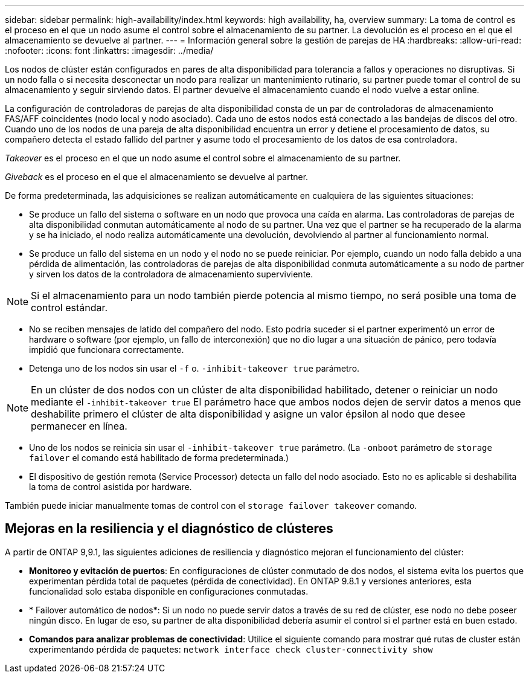 ---
sidebar: sidebar 
permalink: high-availability/index.html 
keywords: high availability, ha, overview 
summary: La toma de control es el proceso en el que un nodo asume el control sobre el almacenamiento de su partner. La devolución es el proceso en el que el almacenamiento se devuelve al partner. 
---
= Información general sobre la gestión de parejas de HA
:hardbreaks:
:allow-uri-read: 
:nofooter: 
:icons: font
:linkattrs: 
:imagesdir: ../media/


[role="lead"]
Los nodos de clúster están configurados en pares de alta disponibilidad para tolerancia a fallos y operaciones no disruptivas. Si un nodo falla o si necesita desconectar un nodo para realizar un mantenimiento rutinario, su partner puede tomar el control de su almacenamiento y seguir sirviendo datos. El partner devuelve el almacenamiento cuando el nodo vuelve a estar online.

La configuración de controladoras de parejas de alta disponibilidad consta de un par de controladoras de almacenamiento FAS/AFF coincidentes (nodo local y nodo asociado). Cada uno de estos nodos está conectado a las bandejas de discos del otro. Cuando uno de los nodos de una pareja de alta disponibilidad encuentra un error y detiene el procesamiento de datos, su compañero detecta el estado fallido del partner y asume todo el procesamiento de los datos de esa controladora.

_Takeover_ es el proceso en el que un nodo asume el control sobre el almacenamiento de su partner.

_Giveback_ es el proceso en el que el almacenamiento se devuelve al partner.

De forma predeterminada, las adquisiciones se realizan automáticamente en cualquiera de las siguientes situaciones:

* Se produce un fallo del sistema o software en un nodo que provoca una caída en alarma. Las controladoras de parejas de alta disponibilidad conmutan automáticamente al nodo de su partner. Una vez que el partner se ha recuperado de la alarma y se ha iniciado, el nodo realiza automáticamente una devolución, devolviendo al partner al funcionamiento normal.
* Se produce un fallo del sistema en un nodo y el nodo no se puede reiniciar. Por ejemplo, cuando un nodo falla debido a una pérdida de alimentación, las controladoras de parejas de alta disponibilidad conmuta automáticamente a su nodo de partner y sirven los datos de la controladora de almacenamiento superviviente.



NOTE: Si el almacenamiento para un nodo también pierde potencia al mismo tiempo, no será posible una toma de control estándar.

* No se reciben mensajes de latido del compañero del nodo. Esto podría suceder si el partner experimentó un error de hardware o software (por ejemplo, un fallo de interconexión) que no dio lugar a una situación de pánico, pero todavía impidió que funcionara correctamente.
* Detenga uno de los nodos sin usar el `-f` o. `-inhibit-takeover true` parámetro.



NOTE: En un clúster de dos nodos con un clúster de alta disponibilidad habilitado, detener o reiniciar un nodo mediante el `‑inhibit‑takeover true` El parámetro hace que ambos nodos dejen de servir datos a menos que deshabilite primero el clúster de alta disponibilidad y asigne un valor épsilon al nodo que desee permanecer en línea.

* Uno de los nodos se reinicia sin usar el `‑inhibit‑takeover true` parámetro. (La `‑onboot` parámetro de `storage failover` el comando está habilitado de forma predeterminada.)
* El dispositivo de gestión remota (Service Processor) detecta un fallo del nodo asociado. Esto no es aplicable si deshabilita la toma de control asistida por hardware.


También puede iniciar manualmente tomas de control con el `storage failover takeover` comando.



== Mejoras en la resiliencia y el diagnóstico de clústeres

A partir de ONTAP 9,9.1, las siguientes adiciones de resiliencia y diagnóstico mejoran el funcionamiento del clúster:

* *Monitoreo y evitación de puertos*: En configuraciones de clúster conmutado de dos nodos, el sistema evita los puertos que experimentan pérdida total de paquetes (pérdida de conectividad). En ONTAP 9.8.1 y versiones anteriores, esta funcionalidad solo estaba disponible en configuraciones conmutadas.
* * Failover automático de nodos*: Si un nodo no puede servir datos a través de su red de clúster, ese nodo no debe poseer ningún disco. En lugar de eso, su partner de alta disponibilidad debería asumir el control si el partner está en buen estado.
* *Comandos para analizar problemas de conectividad*: Utilice el siguiente comando para mostrar qué rutas de cluster están experimentando pérdida de paquetes: `network interface check cluster-connectivity show`

